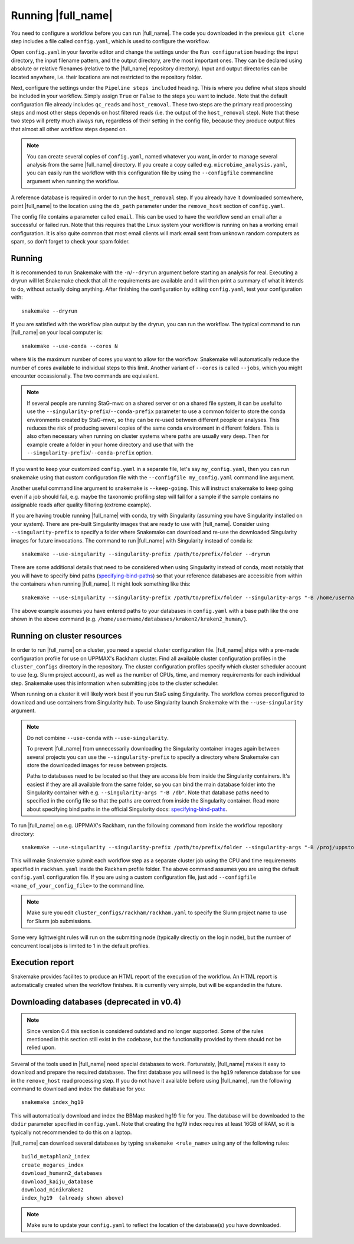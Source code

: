 Running |full_name|
===================
You need to configure a workflow before you can run |full_name|. The code 
you downloaded in the previous ``git clone`` step includes a file called 
``config.yaml``, which is used to configure the workflow. 

Open ``config.yaml`` in your favorite editor and change the settings under the
``Run configuration`` heading: the input directory, the input filename pattern,
and the output directory, are the most important ones. They can be declared
using absolute or relative filenames (relative to the |full_name| repository
directory). Input and output directories can be located anywhere, i.e. their
locations are not restricted to the repository folder.

Next, configure the settings under the ``Pipeline steps included`` heading.
This is where you define what steps should be included in your workflow. Simply
assign ``True`` or ``False`` to the steps you want to include. Note that the
default configuration file already includes ``qc_reads`` and ``host_removal``.
These two steps are the primary read processing steps and most other steps
depends on host filtered reads (i.e. the output of the ``host_removal`` step).
Note that these two steps will pretty much always run, regardless of their
setting in the config file, because they produce output files that almost all
other workflow steps depend on. 

.. note:: 

    You can create several copies of ``config.yaml``, named whatever you want,
    in order to manage several analysis from the same |full_name| directory.
    If you create a copy called e.g. ``microbime_analysis.yaml``, you can easily
    run the workflow with this configuration file by using the ``--configfile``
    commandline argument when running the workflow.

A reference database is required in order to run the ``host_removal`` step. If
you already have it downloaded somewhere, point |full_name| to the location
using the ``db_path`` parameter under the ``remove_host`` section of ``config.yaml``.

The config file contains a parameter called ``email``. This can be used to have
the workflow send an email after a successful or failed run. Note that this 
requires that the Linux system your workflow is running on has a working email
configuration. It is also quite common that most email clients will mark email sent
from unknown random computers as spam, so don't forget to check your spam folder.


Running
*******
It is recommended to run Snakemake with the ``-n``/``--dryrun`` argument before
starting an analysis for real. Executing a dryrun will let Snakemake check that
all the requirements are available and it will then print a summary of what it
intends to do, without actually doing anything. After finishing the
configuration by editing ``config.yaml``, test your configuration with::

    snakemake --dryrun

If you are satisfied with the workflow plan output by the dryrun, you can run
the workflow. The typical command to run |full_name| on your local computer
is::

    snakemake --use-conda --cores N

where ``N`` is the maximum number of cores you want to allow for the
workflow. Snakemake will automatically reduce the number of cores available
to individual steps to this limit. Another variant of ``--cores`` is called
``--jobs``, which you might encounter occassionally. The two commands are
equivalent.

.. note::

    If several people are running StaG-mwc on a shared server or on a shared
    file system, it can be useful to use the
    ``--singularity-prefix``/``--conda-prefix`` parameter to use a common
    folder to store the conda environments created by StaG-mwc, so they can be
    re-used between different people or analyses. This reduces the risk of
    producing several copies of the same conda environment in different
    folders. This is also often necessary when running on cluster systems where
    paths are usually very deep. Then for example create a folder in your home
    directory and use that with the
    ``--singularity-prefix``/``--conda-prefix`` option.

If you want to keep your customized ``config.yaml`` in a separate file, let's 
say ``my_config.yaml``, then you can run snakemake using that custom configuration 
file with the ``--configfile my_config.yaml`` command line argument.

Another useful command line argument to snakemake is ``--keep-going``. This will 
instruct snakemake to keep going even if a job should fail, e.g. maybe the
taxonomic profiling step will fail for a sample if the sample contains no assignable
reads after quality filtering (extreme example).

If you are having trouble running |full_name| with conda, try with Singularity
(assuming you have Singularity installed on your system). There are pre-built
Singularity images that are ready to use with |full_name|. Consider using
``--singularity-prefix`` to specify a folder where Snakemake can download and
re-use the downloaded Singularity images for future invocations. The command to
run |full_name| with Singularity instead of conda is::

    snakemake --use-singularity --singularity-prefix /path/to/prefix/folder --dryrun

There are some additional details that need to be considered when using
Singularity instead of conda, most notably that you will have to specify bind
paths (specifying-bind-paths_) so that your reference databases are
accessible from within the containers when running |full_name|. It might look
something like this::

    snakemake --use-singularity --singularity-prefix /path/to/prefix/folder --singularity-args "-B /home/username/databases"

The above example assumes you have entered paths to your databases in
``config.yaml`` with a base path like the one shown in the above command
(e.g. ``/home/username/databases/kraken2/kraken2_human/``).

Running on cluster resources
****************************
In order to run |full_name| on a cluster, you need a special cluster
configuration file.  |full_name| ships with a pre-made configuration profile
for use on UPPMAX's Rackham cluster.  Find all available cluster configuration
profiles in the ``cluster_configs`` directory in the repository. The cluster
configuration profiles specify which cluster scheduler account to use (e.g.
Slurm project account), as well as the number of CPUs, time, and memory
requirements for each individual step. Snakemake uses this information when
submitting jobs to the cluster scheduler.

When running on a cluster it will likely work best if you run StaG using
Singularity. The workflow comes preconfigured to download and use containers
from Singularity hub. To use Singularity launch Snakemake with the
``--use-singularity`` argument. 

.. _specifying-bind-paths: https://sylabs.io/guides/3.5/user-guide/bind_paths_and_mounts.html#specifying-bind-paths

.. note:: 

    Do not combine ``--use-conda`` with ``--use-singularity``.

    To prevent |full_name| from unnecessarily downloading the Singularity
    container images again between several projects you can use the
    ``--singularity-prefix`` to specify a directory where Snakemake can store
    the downloaded images for reuse between projects.

    Paths to databases need to be located so that they are accessible from
    inside the Singularity containers. It's easiest if they are all available
    from the same folder, so you can bind the main database folder into the
    Singularity container with e.g. ``--singularity-args "-B /db"``. Note that
    database paths need to specified in the config file so that the paths are
    correct from inside the Singularity container. Read more about specifying
    bind paths in the official Singularity docs: specifying-bind-paths_. 

To run |full_name| on e.g. UPPMAX's Rackham, run the following command from
inside the workflow repository directory::

    snakemake --use-singularity --singularity-prefix /path/to/prefix/folder --singularity-args "-B /proj/uppstore2017086/db" --profile cluster_configs/rackham 

This will make Snakemake submit each workflow step as a separate cluster job
using the CPU and time requirements specified in ``rackham.yaml`` inside the
Rackham profile folder. The above command assumes you are using the default
``config.yaml`` configuration file. If you are using a custom configuration
file, just add ``--configfile <name_of_your_config_file>`` to the command line.

.. note::

    Make sure you edit ``cluster_configs/rackham/rackham.yaml`` to specify
    the Slurm project name to use for Slurm job submissions.

Some very lightweight rules will run on the submitting node (typically directly
on the login node), but the number of concurrent local jobs is limited to 1 in
the default profiles.


Execution report
****************
Snakemake provides facilites to produce an HTML report of the execution of the
workflow. An HTML report is automatically created when the workflow finishes.
It is currently very simple, but will be expanded in the future.


Downloading databases (deprecated in v0.4)
*********************
.. note::
    Since version 0.4 this section is considered outdated and no longer supported.
    Some of the rules mentioned in this section still exist in the codebase, but 
    the functionality provided by them should not be relied upon.

Several of the tools used in |full_name| need special databases to work. Fortunately,
|full_name| makes it easy to download and prepare the required databases. The first
database you will need is the ``hg19`` reference database for use in the ``remove_host``
read processing step. If you do not have it available before using |full_name|, run
the following command to download and index the database for you::

    snakemake index_hg19

This will automatically download and index the BBMap masked hg19 file for you. The
database will be downloaded to the ``dbdir`` parameter specified in ``config.yaml``.
Note that creating the hg19 index requires at least 16GB of RAM, so it is typically
not recommended to do this on a laptop.

|full_name| can download several databases by typing ``snakemake <rule_name>``
using any of the following rules::

    build_metaphlan2_index
    create_megares_index
    download_humann2_databases
    download_kaiju_database
    download_minikraken2
    index_hg19  (already shown above) 

.. note::

    Make sure to update your ``config.yaml`` to reflect the location of the database(s)
    you have downloaded.

